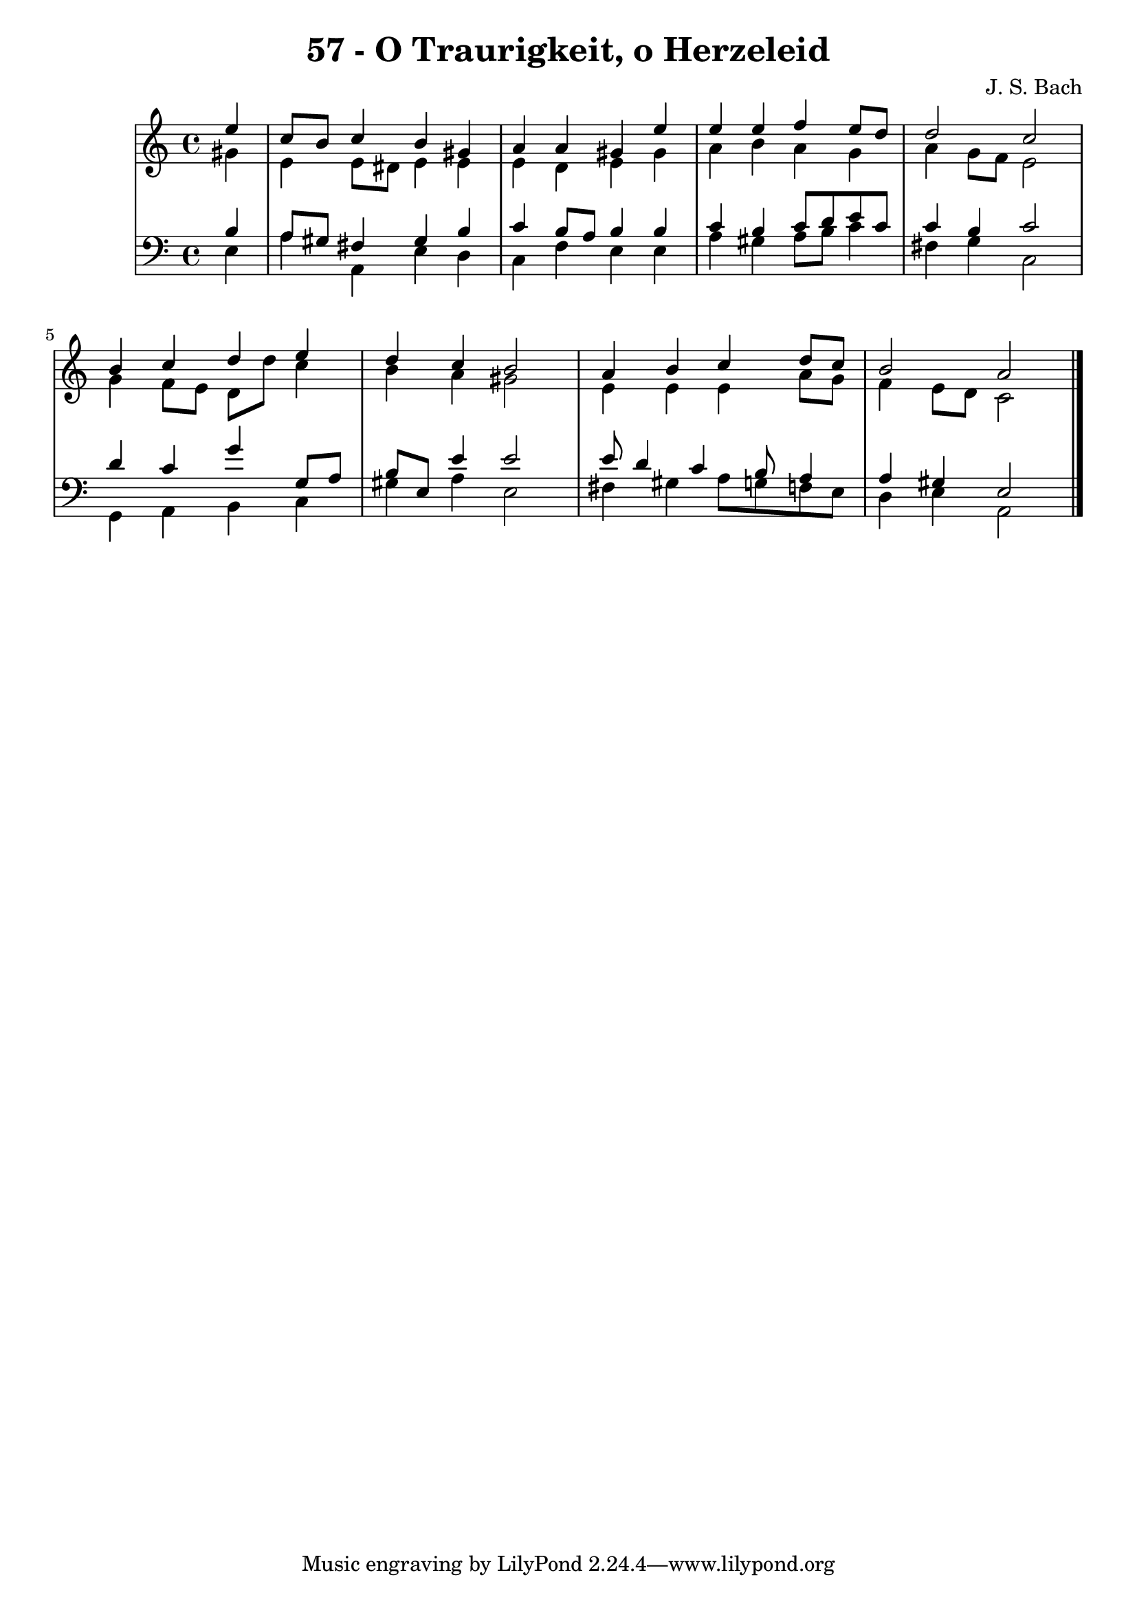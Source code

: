 \version "2.10.33"

\header {
  title = "57 - O Traurigkeit, o Herzeleid"
  composer = "J. S. Bach"
}


global = {
  \time 4/4
  \key a \minor
}


soprano = \relative c'' {
  \partial 4 e4 
    c8 b8 c4 b4 gis4 
  a4 a4 gis4 e'4 
  e4 e4 f4 e8 d8 
  d2 c2 
  b4 c4 d4 e4   %5
  d4 c4 b2 
  a4 b4 c4 d8 c8 
  b2 a2 
  
}

alto = \relative c'' {
  \partial 4 gis4 
    e4 e8 dis8 e4 e4 
  e4 d4 e4 gis4 
  a4 b4 a4 g4 
  a4 g8 f8 e2 
  g4 f8 e8 d8 d'8 c4   %5
  b4 a4 gis2 
  e4 e4 e4 a8 g8 
  f4 e8 d8 c2 
  
}

tenor = \relative c' {
  \partial 4 b4 
    a8 gis8 fis4 gis4 b4 
  c4 b8 a8 b4 b4 
  c4 b4 c8 d8 e8 c8 
  c4 b4 c2 
  d4 c4 g'4 g,8 a8   %5
  b8 e,8 e'4 e2 
  e8 d4 c4 b8 a4 
  a4 gis4 e2 
  
}

baixo = \relative c {
  \partial 4 e4 
    a4 a,4 e'4 d4 
  c4 f4 e4 e4 
  a4 gis4 a8 b8 c4 
  fis,4 g4 c,2 
  g4 a4 b4 c4   %5
  gis'4 a4 e2 
  fis4 gis4 a8 g8 f8 e8 
  d4 e4 a,2 
  
}

\score {
  <<
    \new StaffGroup <<
      \override StaffGroup.SystemStartBracket #'style = #'line 
      \new Staff {
        <<
          \global
          \new Voice = "soprano" { \voiceOne \soprano }
          \new Voice = "alto" { \voiceTwo \alto }
        >>
      }
      \new Staff {
        <<
          \global
          \clef "bass"
          \new Voice = "tenor" {\voiceOne \tenor }
          \new Voice = "baixo" { \voiceTwo \baixo \bar "|."}
        >>
      }
    >>
  >>
  \layout {}
  \midi {}
}